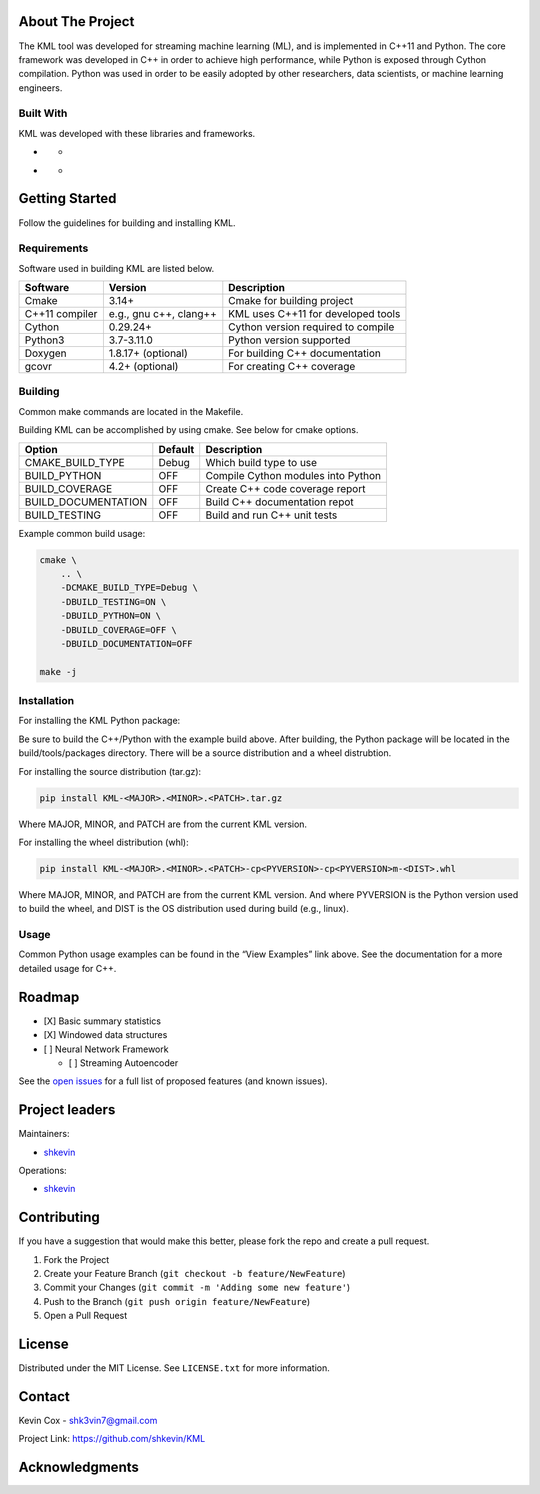 .. Adapted from https://github.com/othneildrew/Best-README-Template/blob/master/README.md

.. raw:: html
   <a name="readme-top"></a>

.. Shields
|CI| |Issues| |MIT License| |LinkedIn|

.. PROJECT LOGO
.. raw:: html
	<br />
	<div align="center">
	  <a href="https://github.com/shkevin/KML">
	    <!-- <img src="docs/images/PNG 01-00.png" alt="Logo" width="250" height="250"> -->
	    <!-- <img src="docs/images/3D Mockup 01-00.jpg" alt="Logo" height="400"> -->
	    <img src="docs/images/HQ 01-03.jpg" alt="Logo" width="800" height="400">
	  </a>

	  <h3 align="center">KML</h3>

	  <p align="center">
	    Streaming machine learning framework.
	    <br />
	    <a href="https://github.com/shkevin/KML"><strong>Explore the docs »</strong></a>
	    <br />
	    <br />
	    <a href="https://github.com/shkevin/KML/tools/python/notebooks">View Examples</a>
	    ·
	    <a href="https://github.com/shkevin/KML/issues">Report Bug</a>
	    ·
	    <a href="https://github.com/shkevin/KML/issues">Request Feature</a>
	  </p>
	</div>

.. Table of Contents
.. raw:: html
	<details open>
	  <summary>Table of Contents</summary>
	  <ol>
	    <li>
	      <a href="#about-the-project">About The Project</a>
	      <ul>
	        <li><a href="#built-with">Built With</a></li>
	      </ul>
	    </li>
	    <li>
	      <a href="#getting-started">Getting Started</a>
	      <ul>
	        <li><a href="#requirements">Requirements</a></li>
	        <li><a href="#building">Building</a></li>
	        <li><a href="#installation">Installation</a></li>
	        <li><a href="#usage">Usage</a></li>
	      </ul>
	    </li>
	    <li><a href="#roadmap">Roadmap</a></li>
	    <li><a href="#contributing">Contributing</a></li>
	    <li><a href="#license">License</a></li>
	    <li><a href="#contact">Contact</a></li>
	    <li><a href="#acknowledgments">Acknowledgments</a></li>
	  </ol>
	</details>

About The Project
-----------------

The KML tool was developed for streaming machine learning (ML), and is
implemented in C++11 and Python. The core framework was developed in C++
in order to achieve high performance, while Python is exposed through
Cython compilation. Python was used in order to be easily adopted by
other researchers, data scientists, or machine learning engineers.

.. raw:: html
   <p align="right">(<a href="#readme-top">back to top</a>)</p>

Built With
~~~~~~~~~~

KML was developed with these libraries and frameworks.

-  |C++|

   -  |Eigen3|

-  |Python|

   -  |Cython|

.. raw:: html
   <p align="right">(<a href="#readme-top">back to top</a>)</p>

Getting Started
---------------

Follow the guidelines for building and installing KML.

Requirements
~~~~~~~~~~~~

Software used in building KML are listed below.

============== ====================== ==================================
Software       Version                Description
============== ====================== ==================================
Cmake          3.14+                  Cmake for building project
C++11 compiler e.g., gnu c++, clang++ KML uses C++11 for developed tools
Cython         0.29.24+               Cython version required to compile
Python3        3.7-3.11.0             Python version supported
Doxygen        1.8.17+ (optional)     For building C++ documentation
gcovr          4.2+ (optional)        For creating C++ coverage
============== ====================== ==================================

Building
~~~~~~~~

Common make commands are located in the Makefile.

Building KML can be accomplished by using cmake. See below for cmake
options.

=================== ======= ==================================
Option              Default Description
=================== ======= ==================================
CMAKE_BUILD_TYPE    Debug   Which build type to use
BUILD_PYTHON        OFF     Compile Cython modules into Python
BUILD_COVERAGE      OFF     Create C++ code coverage report
BUILD_DOCUMENTATION OFF     Build C++ documentation repot
BUILD_TESTING       OFF     Build and run C++ unit tests
=================== ======= ==================================

Example common build usage:

.. code:: bash

   cmake \
       .. \
       -DCMAKE_BUILD_TYPE=Debug \
       -DBUILD_TESTING=ON \
       -DBUILD_PYTHON=ON \
       -DBUILD_COVERAGE=OFF \
       -DBUILD_DOCUMENTATION=OFF

   make -j

Installation
~~~~~~~~~~~~

For installing the KML Python package:

Be sure to build the C++/Python with the example build above. After
building, the Python package will be located in the build/tools/packages
directory. There will be a source distribution and a wheel distrubtion.

For installing the source distribution (tar.gz):

.. code:: bash

   pip install KML-<MAJOR>.<MINOR>.<PATCH>.tar.gz

Where MAJOR, MINOR, and PATCH are from the current KML version.

For installing the wheel distribution (whl):

.. code:: bash

   pip install KML-<MAJOR>.<MINOR>.<PATCH>-cp<PYVERSION>-cp<PYVERSION>m-<DIST>.whl

Where MAJOR, MINOR, and PATCH are from the current KML version. And
where PYVERSION is the Python version used to build the wheel, and DIST
is the OS distribution used during build (e.g., linux).

.. raw:: html
   <p align="right">(<a href="#readme-top">back to top</a>)</p>
   <p align="right">


Usage
~~~~~

Common Python usage examples can be found in the “View Examples” link
above. See the documentation for a more detailed usage for C++.

.. raw:: html
   <p align="right">(<a href="#readme-top">back to top</a>)</p>

Roadmap
-------

-  [X] Basic summary statistics
-  [X] Windowed data structures
-  [ ] Neural Network Framework

   -  [ ] Streaming Autoencoder

See the `open issues <https://github.com/shkevin/KML/issues>`__ for a
full list of proposed features (and known issues).

.. raw:: html
   <p align="right">(<a href="#readme-top">back to top</a>)</p>

Project leaders
---------------

Maintainers:

-  `shkevin <https://github.com/shkevin>`__

Operations:

-  `shkevin <https://github.com/shkevin>`__

.. raw:: html
   <p align="right">(<a href="#readme-top">back to top</a>)</p>

Contributing
------------

If you have a suggestion that would make this better, please fork the
repo and create a pull request.

1. Fork the Project
2. Create your Feature Branch (``git checkout -b feature/NewFeature``)
3. Commit your Changes (``git commit -m 'Adding some new feature'``)
4. Push to the Branch (``git push origin feature/NewFeature``)
5. Open a Pull Request

.. raw:: html
   <p align="right">(<a href="#readme-top">back to top</a>)</p>

License
-------

Distributed under the MIT License. See ``LICENSE.txt`` for more
information.

.. raw:: html
   <p align="right">(<a href="#readme-top">back to top</a>)</p>

Contact
-------

Kevin Cox - shk3vin7@gmail.com

Project Link: https://github.com/shkevin/KML

.. raw:: html
   <p align="right">(<a href="#readme-top">back to top</a>)</p>

Acknowledgments
---------------

.. raw:: html
   <p align="right">(<a href="#readme-top">back to top</a>)</p>

.. Languages/Frameworks
.. |CI| image:: https://github.com/shkevin/KML/actions/workflows/build.yml/badge.svg
   :target: https://github.com/shkevin/KML/actions/workflows/build.yml
.. |Issues| image:: https://img.shields.io/github/issues/shkevin/KML
   :target: https://github.com/shkevin/KML/issues
.. |MIT License| image:: https://img.shields.io/github/license/shkevin/KML
   :target: https://github.com/shkevin/KML/blob/master/LICENSE.txt
.. |LinkedIn| image:: https://img.shields.io/badge/-LinkedIn-black.svg?color=Blue&style=social&logo=linkedin&colorB=555
   :target: https://www.linkedin.com/in/kevin-cox-640334195/
.. |C++| image:: https://img.shields.io/badge/-C++11-00599C?logo=cplusplus&logoColor=white&style=flat&labelColor=black
   :target: https://isocpp.org/wiki/faq/cpp11
.. |Eigen3| image:: https://img.shields.io/badge/-Eigen3-00599C?logo=cplusplus&logoColor=white&style=flat&labelColor=black&color=9cf
   :target: https://eigen.tuxfamily.org/index.php?title=Main_Page
.. |Python| image:: https://img.shields.io/badge/-Python3-3776AB?logo=python&logoColor=white&style=flat&labelColor=black&color=yellowgreen
   :target: https://www.python.org/
.. |Cython| image:: https://img.shields.io/badge/-Cython-3776AB?logo=python&logoColor=white&style=flat&labelColor=black&color=yellow
   :target: https://cython.org/
